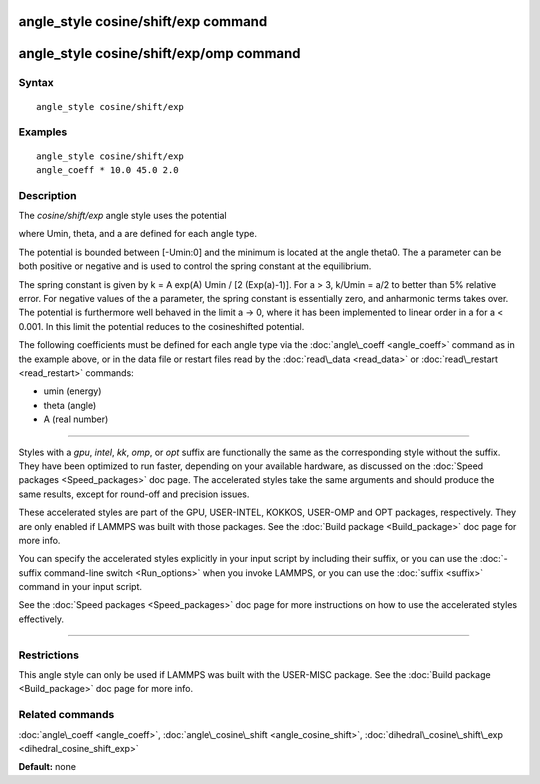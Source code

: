 .. index:: angle\_style cosine/shift/exp

angle\_style cosine/shift/exp command
=====================================

angle\_style cosine/shift/exp/omp command
=========================================

Syntax
""""""


.. parsed-literal::

   angle_style cosine/shift/exp

Examples
""""""""


.. parsed-literal::

   angle_style cosine/shift/exp
   angle_coeff \* 10.0 45.0 2.0

Description
"""""""""""

The *cosine/shift/exp* angle style uses the potential

.. image:: Eqs/angle_cosine_shift_exp.jpg
   :align: center

where Umin, theta, and a are defined for each angle type.

The potential is bounded between [-Umin:0] and the minimum is
located at the angle theta0. The a parameter can be both positive or
negative and is used to control the spring constant at the
equilibrium.

The spring constant is given by k = A exp(A) Umin / [2 (Exp(a)-1)].
For a > 3, k/Umin = a/2 to better than 5% relative error. For negative
values of the a parameter, the spring constant is essentially zero,
and anharmonic terms takes over. The potential is furthermore well
behaved in the limit a -> 0, where it has been implemented to linear
order in a for a < 0.001. In this limit the potential reduces to the
cosineshifted potential.

The following coefficients must be defined for each angle type via the
:doc:`angle\_coeff <angle_coeff>` command as in the example above, or in
the data file or restart files read by the :doc:`read\_data <read_data>`
or :doc:`read\_restart <read_restart>` commands:

* umin (energy)
* theta (angle)
* A (real number)


----------


Styles with a *gpu*\ , *intel*\ , *kk*\ , *omp*\ , or *opt* suffix are
functionally the same as the corresponding style without the suffix.
They have been optimized to run faster, depending on your available
hardware, as discussed on the :doc:`Speed packages <Speed_packages>` doc
page.  The accelerated styles take the same arguments and should
produce the same results, except for round-off and precision issues.

These accelerated styles are part of the GPU, USER-INTEL, KOKKOS,
USER-OMP and OPT packages, respectively.  They are only enabled if
LAMMPS was built with those packages.  See the :doc:`Build package <Build_package>` doc page for more info.

You can specify the accelerated styles explicitly in your input script
by including their suffix, or you can use the :doc:`-suffix command-line switch <Run_options>` when you invoke LAMMPS, or you can use the
:doc:`suffix <suffix>` command in your input script.

See the :doc:`Speed packages <Speed_packages>` doc page for more
instructions on how to use the accelerated styles effectively.


----------


Restrictions
""""""""""""


This angle style can only be used if LAMMPS was built with the
USER-MISC package.  See the :doc:`Build package <Build_package>` doc
page for more info.

Related commands
""""""""""""""""

:doc:`angle\_coeff <angle_coeff>`,
:doc:`angle\_cosine\_shift <angle_cosine_shift>`,
:doc:`dihedral\_cosine\_shift\_exp <dihedral_cosine_shift_exp>`

**Default:** none


.. _lws: http://lammps.sandia.gov
.. _ld: Manual.html
.. _lc: Commands_all.html
